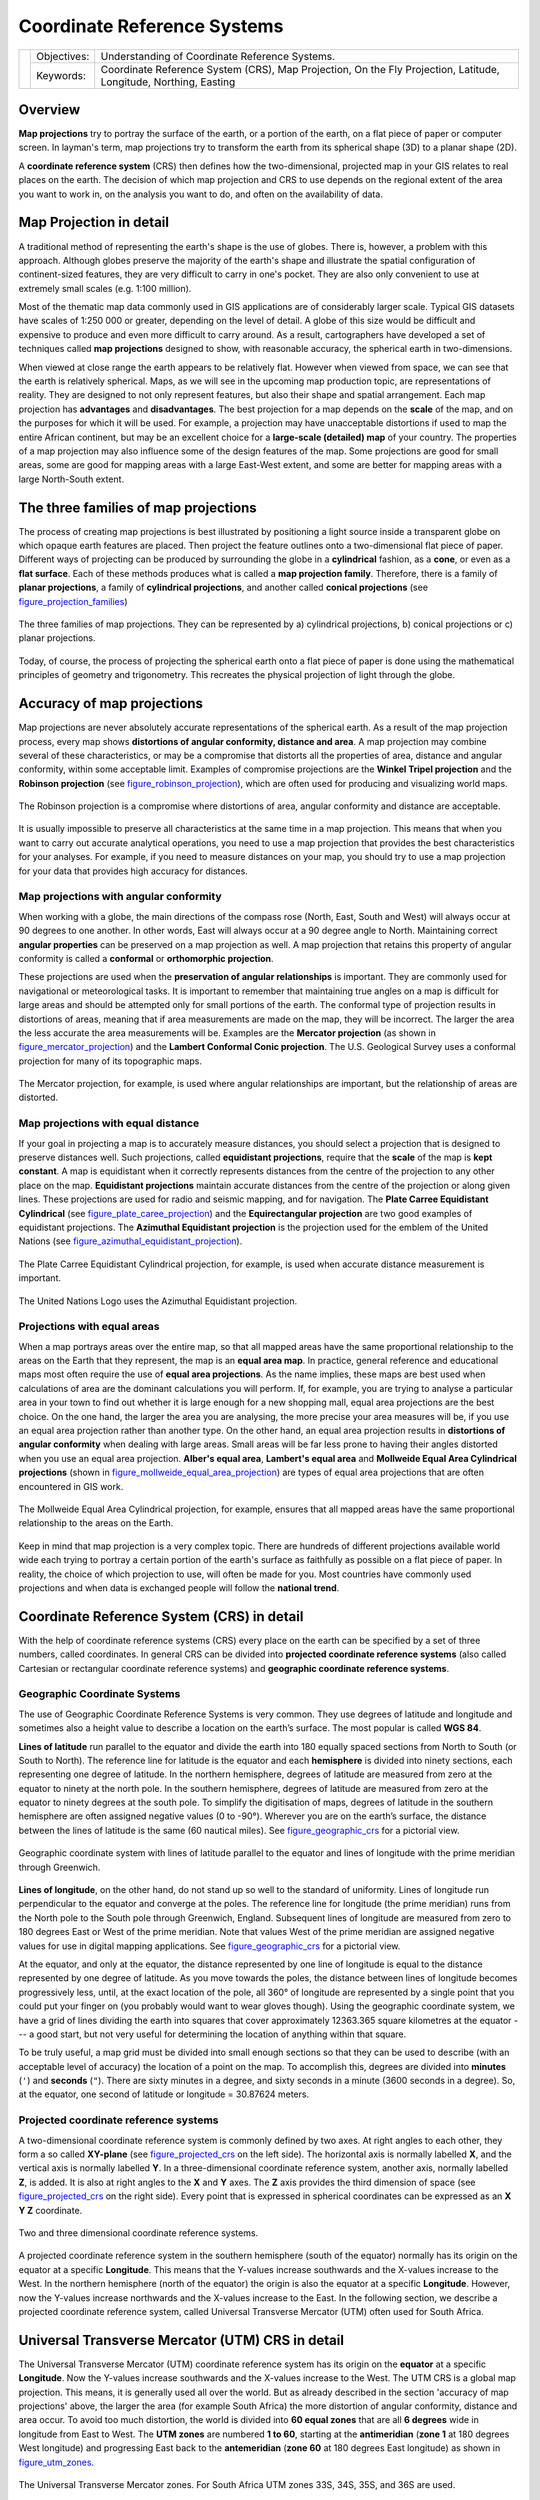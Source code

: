 
****************************
Coordinate Reference Systems
****************************

+-------------------+-------------+------------------------------------------------------------------------------------------------------------------+
| |gentleLogo|      | Objectives: | Understanding of Coordinate Reference Systems.                                                                   |
+                   +-------------+------------------------------------------------------------------------------------------------------------------+
|                   | Keywords:   | Coordinate Reference System (CRS), Map Projection, On the Fly Projection, Latitude, Longitude, Northing, Easting |
+-------------------+-------------+------------------------------------------------------------------------------------------------------------------+

Overview
========

**Map projections** try to portray the surface of the earth, or a portion of the
earth, on a flat piece of paper or computer screen. In layman's term, map projections
try to transform the earth from its spherical shape (3D) to a planar shape (2D).

A **coordinate reference system** (CRS) then defines how the two-dimensional, 
projected map in your GIS relates to real places on the earth. 
The decision of which map projection and CRS to use depends on
the regional extent of the area you want to work in, on the analysis you want to
do, and often on the availability of data.

Map Projection in detail
========================

A traditional method of representing the earth's shape is the use of globes.
There is, however, a problem with this approach. Although globes preserve the
majority of the earth's shape and illustrate the spatial configuration of
continent-sized features, they are very difficult to carry in one's pocket. They
are also only convenient to use at extremely small scales (e.g. 1:100 million).

Most of the thematic map data commonly used in GIS applications are of
considerably larger scale. Typical GIS datasets have scales of 1:250 000 or
greater, depending on the level of detail. A globe of this size would be difficult
and expensive to produce and even more difficult to carry around. As a result,
cartographers have developed a set of techniques called **map projections**
designed to show, with reasonable accuracy, the spherical earth in two-dimensions.

When viewed at close range the earth appears to be relatively flat. However when
viewed from space, we can see that the earth is relatively spherical. Maps, as
we will see in the upcoming map production topic, are representations of reality.
They are designed to not only represent features, but also their shape and spatial
arrangement. Each map projection has **advantages** and **disadvantages**. The
best projection for a map depends on the **scale** of the map, and on the purposes
for which it will be used. For example, a projection may have unacceptable
distortions if used to map the entire African continent, but may be an excellent
choice for a **large-scale (detailed) map** of your country. The properties of a
map projection may also influence some of the design features of the map. Some
projections are good for small areas, some are good for mapping areas with a large
East-West extent, and some are better for mapping areas with a large North-South
extent.

The three families of map projections
=====================================

The process of creating map projections is best illustrated by positioning a light
source inside a transparent globe on which opaque earth features are placed. Then
project the feature outlines onto a two-dimensional flat piece of paper.
Different ways of projecting can be produced by surrounding the globe in a
**cylindrical** fashion, as a **cone**, or even as a **flat surface**. Each of
these methods produces what is called a **map projection family**. Therefore,
there is a family of **planar projections**, a family of **cylindrical
projections**, and another called **conical projections** (see
figure_projection_families_)

.. _figure_projection_families:

.. figure:: img/projection_families.png
   :align: center
   :width: 30em

   The three families of map projections. They can be represented by a)
   cylindrical projections, b) conical projections or c) planar projections.

Today, of course, the process of projecting the spherical earth onto a flat piece
of paper is done using the mathematical principles of geometry and trigonometry.
This recreates the physical projection of light through the globe.

Accuracy of map projections
===========================

Map projections are never absolutely accurate representations of the spherical
earth. As a result of the map projection process, every map shows **distortions
of angular conformity, distance and area**. A map projection may combine several
of these characteristics, or may be a compromise that distorts all the properties
of area, distance and angular conformity, within some acceptable limit. Examples
of compromise projections are the **Winkel Tripel projection** and the **Robinson
projection** (see figure_robinson_projection_), which are often used for producing
and visualizing world maps.

.. _figure_robinson_projection:

.. figure:: img/robinson_projection.png
   :align: center
   :width: 30em

   The Robinson projection is a compromise where distortions of area, angular
   conformity and distance are acceptable.

It is usually impossible to preserve all characteristics at the same time in a
map projection. This means that when you want to carry out accurate analytical
operations, you need to use a map projection that provides the best
characteristics for your analyses. For example, if you need to measure distances
on your map, you should try to use a map projection for your data that provides
high accuracy for distances.

Map projections with angular conformity
---------------------------------------

When working with a globe, the main directions of the compass rose (North, East,
South and West) will always occur at 90 degrees to one another. In other words,
East will always occur at a 90 degree angle to North. Maintaining correct **angular
properties** can be preserved on a map projection as well. A map projection that
retains this property of angular conformity is called a **conformal** or
**orthomorphic projection**.

These projections are used when the **preservation of angular relationships** is
important. They are commonly used for navigational or meteorological tasks. It
is important to remember that maintaining true angles on a map is difficult for
large areas and should be attempted only for small portions of the earth. The
conformal type of projection results in distortions of areas, meaning that if
area measurements are made on the map, they will be incorrect. The larger the
area the less accurate the area measurements will be. Examples are the **Mercator
projection** (as shown in figure_mercator_projection_) and the **Lambert Conformal
Conic projection**. The U.S. Geological Survey uses a conformal projection for
many of its topographic maps.

.. _figure_mercator_projection:

.. figure:: img/mercator_projection.png
   :align: center
   :width: 30em

   The Mercator projection, for example, is used where angular relationships are
   important, but the relationship of areas are distorted.

Map projections with equal distance
-----------------------------------

If your goal in projecting a map is to accurately measure distances, you should
select a projection that is designed to preserve distances well. Such projections,
called **equidistant projections**, require that the **scale** of the map is
**kept constant**. A map is equidistant when it correctly represents distances
from the centre of the projection to any other place on the map. **Equidistant
projections** maintain accurate distances from the centre of the projection or
along given lines. These projections are used for radio and seismic mapping, and
for navigation. The **Plate Carree Equidistant Cylindrical** (see
figure_plate_caree_projection_) and the **Equirectangular projection** are two
good examples of equidistant projections. The **Azimuthal Equidistant projection**
is the projection used for the emblem of the United Nations (see
figure_azimuthal_equidistant_projection_).

.. _figure_plate_caree_projection:

.. figure:: img/plate_carree_projection.png
   :align: center
   :width: 30em

   The Plate Carree Equidistant Cylindrical projection, for example, is used when
   accurate distance measurement is important.

.. _figure_azimuthal_equidistant_projection:

.. figure:: img/azimuthal_equidistant_projection.png
   :align: center
   :width: 30em

   The United Nations Logo uses the Azimuthal Equidistant projection.

Projections with equal areas
----------------------------

When a map portrays areas over the entire map, so that all mapped areas have the
same proportional relationship to the areas on the Earth that they represent, the
map is an **equal area map**. In practice, general reference and educational maps
most often require the use of **equal area projections**. As the name implies,
these maps are best used when calculations of area are the dominant calculations
you will perform. If, for example, you are trying to analyse a particular area
in your town to find out whether it is large enough for a new shopping mall,
equal area projections are the best choice. On the one hand, the larger the area
you are analysing, the more precise your area measures will be, if you use an
equal area projection rather than another type. On the other hand, an equal area
projection results in **distortions of angular conformity** when dealing with
large areas. Small areas will be far less prone to having their angles distorted
when you use an equal area projection. **Alber's equal area**, **Lambert's equal
area** and **Mollweide Equal Area Cylindrical projections** (shown in
figure_mollweide_equal_area_projection_) are types of equal area projections that
are often encountered in GIS work.

.. _figure_mollweide_equal_area_projection:

.. figure:: img/mollweide_equal_area_projection.png
   :align: center
   :width: 30em

   The Mollweide Equal Area Cylindrical projection, for example, ensures that all
   mapped areas have the same proportional relationship to the areas on the Earth.

Keep in mind that map projection is a very complex topic. There are hundreds of
different projections available world wide each trying to portray a certain
portion of the earth's surface as faithfully as possible on a flat piece of paper.
In reality, the choice of which projection to use, will often be made for you.
Most countries have commonly used projections and when data is exchanged people
will follow the **national trend**.

Coordinate Reference System (CRS) in detail
===========================================

With the help of coordinate reference systems (CRS) every place on the earth can
be specified by a set of three numbers, called coordinates. In general CRS can be
divided into **projected coordinate reference systems** (also called Cartesian
or rectangular coordinate reference systems) and **geographic coordinate reference
systems**.

Geographic Coordinate Systems
-----------------------------

The use of Geographic Coordinate Reference Systems is very common. They use
degrees of latitude and longitude and sometimes also a height value to describe
a location on the earth’s surface. The most popular is called **WGS 84**.

**Lines of latitude** run parallel to the equator and divide the earth into 180
equally spaced sections from North to South (or South to North). The reference
line for latitude is the equator and each **hemisphere** is divided into ninety
sections, each representing one degree of latitude. In the northern hemisphere,
degrees of latitude are measured from zero at the equator to ninety at the north
pole. In the southern hemisphere, degrees of latitude are measured from zero at
the equator to ninety degrees at the south pole. To simplify the digitisation of
maps, degrees of latitude in the southern hemisphere are often assigned negative
values (0 to -90°). Wherever you are on the earth’s surface, the distance between
the lines of latitude is the same (60 nautical miles). See figure_geographic_crs_
for a pictorial view.

.. _figure_geographic_crs:

.. figure:: img/geographic_crs.png
   :align: center
   :width: 30em

   Geographic coordinate system with lines of latitude parallel to the equator
   and lines of longitude with the prime meridian through Greenwich.

**Lines of longitude**, on the other hand, do not stand up so well to the
standard of uniformity. Lines of longitude run perpendicular to the equator and
converge at the poles. The reference line for longitude (the prime meridian) runs
from the North pole to the South pole through Greenwich, England. Subsequent
lines of longitude are measured from zero to 180 degrees East or West of the prime
meridian. Note that values West of the prime meridian are assigned negative values
for use in digital mapping applications. See figure_geographic_crs_ for a pictorial
\view.

At the equator, and only at the equator, the distance represented by one line of
longitude is equal to the distance represented by one degree of latitude. As you
move towards the poles, the distance between lines of longitude becomes
progressively less, until, at the exact location of the pole, all 360° of
longitude are represented by a single point that you could put your finger on
(you probably would want to wear gloves though). Using the geographic coordinate
system, we have a grid of lines dividing the earth into squares that cover
approximately 12363.365 square kilometres at the equator --- a good start, but
not very useful for determining the location of anything within that square.

To be truly useful, a map grid must be divided into small enough sections so that
they can be used to describe (with an acceptable level of accuracy) the location
of a point on the map. To accomplish this, degrees are divided into **minutes**
(``'``) and **seconds** (``"``). There are sixty minutes in a degree, and sixty
seconds in a minute (3600 seconds in a degree). So, at the equator, one second
of latitude or longitude = 30.87624 meters.

Projected coordinate reference systems
--------------------------------------

A two-dimensional coordinate reference system is commonly defined by two axes.
At right angles to each other, they form a so called **XY-plane** (see
figure_projected_crs_ on the left side). The horizontal axis is normally labelled
**X**, and the vertical axis is normally labelled **Y**. In a three-dimensional
coordinate reference system, another axis, normally labelled **Z**, is added. It
is also at right angles to the **X** and **Y** axes. The **Z** axis provides the
third dimension of space (see figure_projected_crs_ on the right side). Every
point that is expressed in spherical coordinates can be expressed as an **X Y Z**
coordinate.

.. _figure_projected_crs:

.. figure:: img/projected_crs.png
   :align: center
   :width: 30em

   Two and three dimensional coordinate reference systems.

A projected coordinate reference system in the southern hemisphere (south of the
equator) normally has its origin on the equator at a specific **Longitude**. This
means that the Y-values increase southwards and the X-values increase to the West.
In the northern hemisphere (north of the equator) the origin is also the equator
at a specific **Longitude**. However, now the Y-values increase northwards and
the X-values increase to the East. In the following section, we describe a
projected coordinate reference system, called Universal Transverse Mercator (UTM)
often used for South Africa.

Universal Transverse Mercator (UTM) CRS in detail
=================================================

The Universal Transverse Mercator (UTM) coordinate reference system has its origin
on the **equator** at a specific **Longitude**. Now the Y-values increase
southwards and the X-values increase to the West. The UTM CRS is a global map
projection. This means, it is generally used all over the world. But as already
described in the section 'accuracy of map projections' above, the larger the area
(for example South Africa) the more distortion of angular conformity, distance
and area occur. To avoid too much distortion, the world is divided into **60 equal
zones** that are all **6 degrees** wide in longitude from East to West. The **UTM
zones** are numbered **1 to 60**, starting at the **antimeridian**
(**zone 1** at 180 degrees West longitude) and progressing East back to the
**antemeridian** (**zone 60** at 180 degrees East longitude) as shown
in figure_utm_zones_.

.. _figure_utm_zones:

.. figure:: img/utm_zones.png
   :align: center
   :width: 30em

   The Universal Transverse Mercator zones. For South Africa UTM zones 33S, 34S,
   35S, and 36S are used.

As you can see in figure_utm_zones_ and figure_utm_for_sa_, South Africa is
covered by four **UTM zones** to minimize distortion. The **zones** are called
**UTM 33S**, **UTM 34S**, **UTM 35S** and **UTM 36S**. The **S** after the zone
means that the UTM zones are located **south of the equator**.

.. _figure_utm_for_sa:

.. figure:: img/utm_for_sa.png
   :align: center
   :width: 30em

   UTM zones 33S, 34S, 35S, and 36S with their central longitudes (meridians)
   used to project South Africa with high accuracy. The red cross shows an Area
   of Interest (AOI).

Say, for example, that we want to define a two-dimensional coordinate within the
**Area of Interest (AOI)** marked with a red cross in figure_utm_for_sa_. You can
see, that the area is located within the **UTM zone 35S**. This means, to minimize
distortion and to get accurate analysis results, we should use **UTM zone 35S**
as the coordinate reference system.

The position of a coordinate in UTM south of the equator must be indicated with
the **zone number** (35) and with its **northing (Y) value** and **easting (X)
value** in meters. The **northing value** is the distance of the position from
the **equator** in meters. The **easting value** is the distance from the
**central meridian** (longitude) of the used UTM zone. For UTM zone 35S it is
**27 degrees** **East** as shown in figure_utm_for_sa_. Furthermore, because we
are south of the equator and negative values are not allowed in the UTM coordinate
reference system, we have to add a so called **false northing value** of
10,000,000 m to the northing (Y) value and a false easting value of 500,000 m to
the easting (X) value. This sounds difficult, so, we will do an example that
shows you how to find the correct **UTM 35S** coordinate for the **Area of
Interest**.

The northing (Y) value
----------------------

The place we are looking for is 3,550,000 meters south of the equator, so the
northing (Y) value gets a **negative sign** and is -3,550,000 m. According to
the UTM definitions we have to add a **false northing value** of 10,000,000 m.
This means the northing (Y) value of our coordinate is 6,450,000 m (-3,550,000 m
+ 10,000,000 m).

The easting (X) value
---------------------

First we have to find the **central meridian** (longitude) for the **UTM zone
35S**. As we can see in figure_utm_for_sa_ it is **27 degrees East**. The place
we are looking for is **85,000 meters West** from the central meridian. Just like
the northing value, the easting (X) value gets a negative sign, giving a result
of **-85,000 m**. According to the UTM definitions we have to add a **false
easting value** of 500,000 m. This means the easting (X) value of our coordinate
is 415,000 m (-85,000 m + 500,000 m). Finally, we have to add the **zone number**
to the easting value to get the correct value.

As a result, the coordinate for our **Point of Interest**, projected in **UTM zone
35S** would be written as: **35 415,000 m E / 6,450,000 m N**. In some GIS, when
the correct UTM zone 35S is defined and the units are set to meters within the
system, the coordinate could also simply appear as **415,000 6,450,000**.

On-The-Fly Projection
=====================

As you can probably imagine, there might be a situation where the data you want
to use in a GIS are projected in different coordinate reference systems. For
example, you might get a vector layer showing the boundaries of South Africa
projected in UTM 35S and another vector layer with point information about
rainfall provided in the geographic coordinate system WGS 84. In GIS these two
vector layers are placed in totally different areas of the map window, because
they have different projections.

To solve this problem, many GIS include a functionality called **on-the-fly**
projection. It means, that you can **define** a certain projection when you start
the GIS and all layers that you then load, no matter what coordinate reference
system they have, will be automatically displayed in the projection you defined.
This functionality allows you to overlay layers within the map window of your
GIS, even though they may be in **different** reference systems.
In QGIS, this functionality is applied by default.

Common problems / things to be aware of
=======================================

The topic **map projection** is very complex and even professionals who have
studied geography, geodetics or any other GIS related science, often have problems
with the correct definition of map projections and coordinate reference systems.
Usually when you work with GIS, you already have projected data to start with.
In most cases these data will be projected in a certain CRS, so you don't have
to create a new CRS or even re project the data from one CRS to another. That
said, it is always useful to have an idea about what map projection and CRS means.

What have we learned?
=====================

Let's wrap up what we covered in this worksheet:

* **Map projections** portray the surface of the earth on a two-dimensional,
  flat piece of paper or computer screen.
* There are global map projections, but most map projections are created and
  **optimized to project smaller areas** of the earth's surface.
* Map projections are never absolutely accurate representations of the spherical
  earth. They show **distortions of angular conformity, distance and area.** It
  is impossible to preserve all these characteristics at the same time in a map
  projection.
* A **Coordinate reference system** (CRS) defines, with the help of coordinates,
  how the two-dimensional, projected map is related to real locations on the
  earth.
* There are two different types of coordinate reference systems: **Geographic
  Coordinate Systems** and **Projected Coordinate Systems**.
* **On the Fly** projection is a functionality in GIS that allows us to overlay
  layers, even if they are projected in different coordinate reference systems.

Now you try!
============

Here are some ideas for you to try with your learners:

#. Start QGIS
#. In :menuselection:`Project --> Properties... --> CRS` check :guilabel:`No
   projection (or unknown/non-Earth projection)`
#. Load two layers of the same area but with different projections
#. Let your pupils find the coordinates of several places on the two layers.
   You can show them that it is not possible to overlay the two layers.
#. Then define the coordinate reference system as Geographic/WGS 84 inside the
   :guilabel:`Project Properties` dialog
#. Load the two layers of the same area again and let your pupils see how
   setting a CRS for the project (hence, enabling "on-the-fly" projection)
   works.
#. You can open the :guilabel:`Project Properties` dialog in QGIS and show your
   pupils the many different Coordinate Reference Systems so they get an idea of
   the complexity of this topic. You can select different CRSs to display the
   same layer in different projections.

Something to think about
========================

If you don't have a computer available, you can show your pupils the principles
of the three map projection families. Get a globe and paper and demonstrate how
cylindrical, conical and planar projections work in general. With the help of a
transparency sheet you can draw a two-dimensional coordinate reference system
showing X axes and Y axes. Then, let your pupils define coordinates (X and Y
values) for different places.

Further reading
===============

**Books**:

* Chang, Kang-Tsung (2006). Introduction to Geographic Information Systems. 3rd
  Edition. McGraw Hill. ISBN: 0070658986
* DeMers, Michael N. (2005). Fundamentals of Geographic Information Systems. 3rd
  Edition. Wiley. ISBN: 9814126195
* Galati, Stephen R. (2006): Geographic Information Systems Demystified. Artech
  House Inc. ISBN: 158053533X

**Websites**:

* https://www.colorado.edu/geography/gcraft/notes/mapproj/mapproj_f.html
* https://geology.isu.edu/wapi/geostac/Field_Exercise/topomaps/index.htm

The QGIS User Guide also has more detailed information on working with map
projections in QGIS.

What's next?
============

In the section that follows we will take a closer look at **Map Production**.


.. Substitutions definitions - AVOID EDITING PAST THIS LINE
   This will be automatically updated by the find_set_subst.py script.
   If you need to create a new substitution manually,
   please add it also to the substitutions.txt file in the
   source folder.

.. |gentleLogo| image:: img/gentlelogo.png
   :width: 3em
